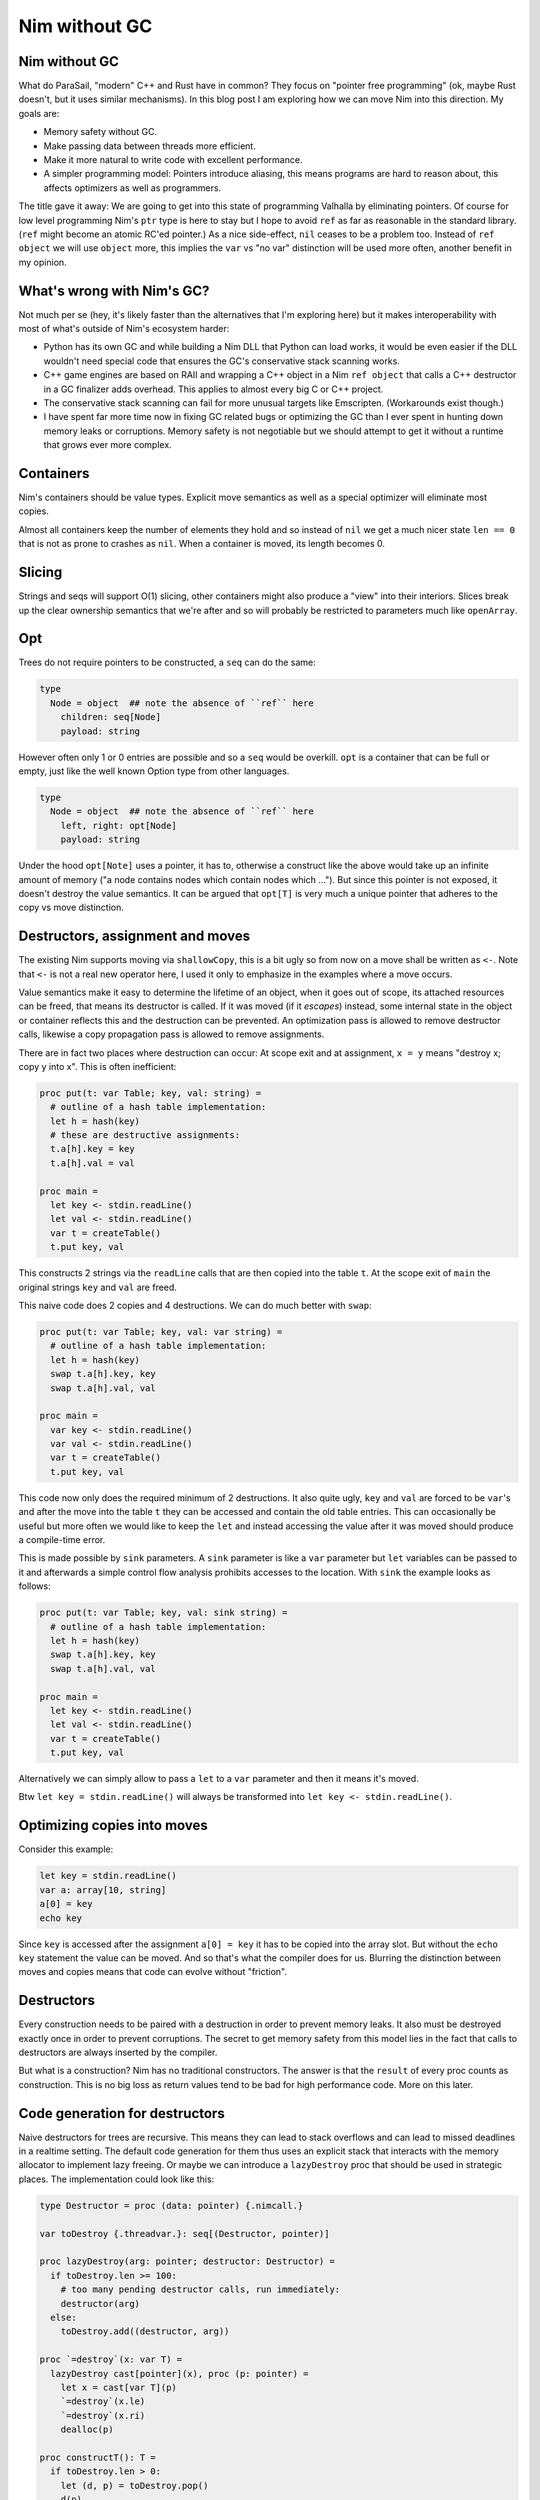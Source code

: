 ==================================
       Nim without GC
==================================


Nim without GC
==============

What do ParaSail, "modern" C++ and Rust have in common? They focus
on "pointer free programming" (ok, maybe Rust doesn't, but it uses
similar mechanisms).
In this blog post I am exploring how we can move Nim into this
direction. My goals are:

- Memory safety without GC.
- Make passing data between threads more efficient.
- Make it more natural to write code with excellent performance.
- A simpler programming model: Pointers introduce aliasing, this means
  programs are hard to reason about, this affects optimizers as well as
  programmers.

The title gave it away: We are going to get into this state
of programming Valhalla by eliminating pointers. Of course for low
level programming Nim's ``ptr`` type is here to stay but I hope to
avoid ``ref`` as far as reasonable in the standard library. (``ref``
might become an atomic RC'ed pointer.)
As a nice side-effect, ``nil`` ceases to be a problem too. Instead
of ``ref object`` we will use ``object`` more, this implies the
``var`` vs "no var" distinction will be used more often, another
benefit in my opinion.


What's wrong with Nim's GC?
===========================

Not much per se (hey, it's likely faster than the alternatives that I'm
exploring here) but it makes interoperability with most of what's outside
of Nim's ecosystem harder:

- Python has its own GC and while building a Nim DLL that Python can load
  works, it would be even easier if the DLL wouldn't need special code that
  ensures the GC's conservative stack scanning works.
- C++ game engines are based on RAII and wrapping a C++ object in a
  Nim ``ref object`` that calls a C++ destructor in a GC finalizer adds
  overhead. This applies to almost every big C or C++ project.
- The conservative stack scanning can fail for more unusual targets like
  Emscripten. (Workarounds exist though.)
- I have spent far more time now in fixing GC related bugs or optimizing
  the GC than I ever spent in hunting down memory leaks or corruptions.
  Memory safety is not negotiable but we should attempt to get it without
  a runtime that grows ever more complex.


Containers
==========

Nim's containers should be value types. Explicit move semantics as well as
a special optimizer will eliminate most copies.

Almost all containers keep the number of elements they hold and so instead
of ``nil`` we get a much nicer state ``len == 0`` that is not as prone
to crashes as ``nil``. When a container is moved, its length becomes 0.


Slicing
=======

Strings and seqs will support O(1) slicing, other containers might
also produce a "view" into their interiors. Slices break up the
clear ownership semantics that we're after and so will probably
be restricted to parameters much like ``openArray``.


Opt
=====

Trees do not require pointers to be constructed, a ``seq`` can
do the same:

.. code-block:: Nim

  type
    Node = object  ## note the absence of ``ref`` here
      children: seq[Node]
      payload: string

However often only 1 or 0 entries are possible and so a ``seq`` would be
overkill. ``opt`` is a container that can be full or empty, just like
the well known Option type from other languages.

.. code-block:: Nim

  type
    Node = object  ## note the absence of ``ref`` here
      left, right: opt[Node]
      payload: string

Under the hood ``opt[Note]`` uses a pointer, it has to, otherwise a construct
like the above would take up an infinite amount of memory ("a node contains
nodes which contain nodes which ..."). But since this pointer is not exposed,
it doesn't destroy the value semantics. It can be argued that ``opt[T]`` is
very much a unique pointer that adheres to the copy vs move distinction.


Destructors, assignment and moves
=================================

The existing Nim supports moving via ``shallowCopy``, this is a bit ugly so
from now on a move shall be written as ``<-``. Note that ``<-`` is not a
real new operator here, I used it only to emphasize in the examples where
a move occurs.

Value semantics make it easy to determine the lifetime of an object, when it
goes out of scope, its attached resources can be freed, that means its
destructor is called. If it was moved (if it *escapes*) instead,
some internal state in the object or container reflects this and the destruction
can be prevented. An optimization pass is allowed to remove destructor calls,
likewise a copy propagation pass is allowed to remove assignments.

There are in fact two places where destruction can occur: At scope exit and
at assignment, ``x = y`` means "destroy x; copy y into x". This is often
inefficient:

.. code-block:: Nim

  proc put(t: var Table; key, val: string) =
    # outline of a hash table implementation:
    let h = hash(key)
    # these are destructive assignments:
    t.a[h].key = key
    t.a[h].val = val

  proc main =
    let key <- stdin.readLine()
    let val <- stdin.readLine()
    var t = createTable()
    t.put key, val

This constructs 2 strings via the ``readLine`` calls that are then
copied into the table ``t``. At the scope exit of ``main`` the
original strings ``key`` and ``val`` are freed.

This naive code does 2 copies and 4 destructions. We can do much better
with ``swap``:

.. code-block:: Nim

  proc put(t: var Table; key, val: var string) =
    # outline of a hash table implementation:
    let h = hash(key)
    swap t.a[h].key, key
    swap t.a[h].val, val

  proc main =
    var key <- stdin.readLine()
    var val <- stdin.readLine()
    var t = createTable()
    t.put key, val

This code now only does the required minimum of 2 destructions.
It also quite ugly, ``key`` and ``val`` are forced to be ``var``'s
and after the move into the table ``t`` they can be accessed and
contain the old table entries. This can occasionally be useful but
more often we would like to keep the ``let`` and instead accessing
the value after it was moved should produce a compile-time error.

This is made possible by ``sink`` parameters. A ``sink`` parameter
is like a ``var`` parameter but ``let`` variables can be passed to
it and afterwards a simple control flow analysis prohibits accesses
to the location. With ``sink`` the example looks as follows:

.. code-block:: Nim

  proc put(t: var Table; key, val: sink string) =
    # outline of a hash table implementation:
    let h = hash(key)
    swap t.a[h].key, key
    swap t.a[h].val, val

  proc main =
    let key <- stdin.readLine()
    let val <- stdin.readLine()
    var t = createTable()
    t.put key, val

Alternatively we can simply allow to pass a ``let`` to a ``var``
parameter and then it means it's moved.

Btw ``let key = stdin.readLine()`` will always be transformed into
``let key <- stdin.readLine()``.


Optimizing copies into moves
============================

Consider this example:

.. code-block:: Nim

  let key = stdin.readLine()
  var a: array[10, string]
  a[0] = key
  echo key

Since ``key`` is accessed after the assignment ``a[0] = key`` it has to
be copied into the array slot. But without the ``echo key`` statement the
value can be moved. And so that's what the compiler does for us. Blurring
the distinction between moves and copies means that code can evolve without
"friction".



Destructors
===========

Every construction needs to be paired with a destruction in order to prevent
memory leaks. It also must be destroyed exactly once in order to prevent
corruptions. The secret to get memory safety from this model lies in the
fact that calls to destructors are always inserted by the compiler.

But what is a construction? Nim has no traditional constructors. The answer
is that the ``result`` of every proc counts as construction. This is no big
loss as return values tend to be bad for high performance code. More on this
later.



Code generation for destructors
===============================

Naive destructors for trees are recursive. This means they can lead to stack
overflows and can lead to missed deadlines in a realtime setting. The default
code generation for them thus uses an explicit stack that interacts with the
memory allocator to implement lazy freeing. Or maybe we can introduce
a ``lazyDestroy`` proc that should be used in strategic places. The
implementation could look like this:

.. code-block:: Nim

  type Destructor = proc (data: pointer) {.nimcall.}

  var toDestroy {.threadvar.}: seq[(Destructor, pointer)]

  proc lazyDestroy(arg: pointer; destructor: Destructor) =
    if toDestroy.len >= 100:
      # too many pending destructor calls, run immediately:
      destructor(arg)
    else:
      toDestroy.add((destructor, arg))

  proc `=destroy`(x: var T) =
    lazyDestroy cast[pointer](x), proc (p: pointer) =
      let x = cast[var T](p)
      `=destroy`(x.le)
      `=destroy`(x.ri)
      dealloc(p)

  proc constructT(): T =
    if toDestroy.len > 0:
      let (d, p) = toDestroy.pop()
      d(p)


This is really just a variant of "object pooling".


Move rules
==========

Now that we have gained these insights, we can finally write down the
precise rules when copies, moves and destroys happen:


====    ================================         ===========================================
Rule    Pattern                                  Meaning
====    ================================         ===========================================
1       ``var x; stmts``                         ``var x; try stmts finally: destroy(x)``
2       ``x = f()``                              ``move(x, f())``
3       ``x = lastReadOf z``                     ``move(x, z)``
4       ``x = y``                                ``copy(x, y)``
5       ``f(g())``                               ``f((move(tmp, g()); tmp)); destroy(tmp)``
====    ================================         ===========================================


``var x = y`` is handled as ``var x; x = y``. ``x``, ``y`` here are arbitrary locations,
``f`` and ``g`` are routines that take an arbitrary number of arguments, ``z`` a
local variable.

In the current implementation ``lastReadOf z`` is approximated by "z is read
and written only once and that is done in the same basic block".
Later versions of the Nim compiler will detect this case more precisely.

The key insight here is that assignments are resolved into
several distinct semantics that do "the right thing". Containers should thus
be written to leverage the builtin assignment!

To see what this means, let's look at C++: In C++ there is a distinction between
moves and copies and this distinction bubbles up in the APIs, for
example ``std::vector`` has

::

    void push_back(const value_type& x); // copies the element
    void push_back(value_type&& x); // moves the element


In Nim we can do better thanks to its ``template`` feature (which has nothing
to do with C++'s templates):

.. code-block:: Nim

  proc reserveSlot(x: var seq[T]): ptr T =
    if x.len >= x.cap: resize(x)
    result = addr(x.data[x.len])
    inc x.len

  template add*[T](x: var seq[T]; y: T) =
    reserveSlot(x)[] = y


Thanks to ``add`` being a template the final assignment is not hidden from
the compiler and so it is allowed to use the most effective form. The
implementation uses the unsafe ``ptr`` and ``addr`` constructs, but it is
generally accepted now that a language's core containers are allowed to
do that.

This way of writing containers works for more complex cases too:

.. code-block:: Nim

  template put(t: var Table; key, val: string) =
    # ensure 'key' is evaluated only once:
    let k = key

    let h = hash(k)
    t.a[h].key = k    # move (rule 3)
    t.a[h].val = val  # move (rule 3)

  proc main =
    var key = stdin.readLine() # move (rule 2)
    var val = stdin.readLine() # move (rule 2)
    var t = createTable()
    t.put key, val


Note how rule 3 ensures that ``t.a[h].key = k`` is transformed into a move
since ``k`` is never used again afterwards. (Optimizing away the
temporary ``k`` completely is a story for another time.)

Given these new insights, I assume that ``sink`` parameters are not required
at all. Keeps the language simpler.



Getters
=======

Templates also help in avoiding copies introduced by getters:

.. code-block:: Nim

  template get(x: Container): T = x.field

  echo get() # no copy, no move

If we replace ``template get`` with ``proc get`` here rule 5 would
apply and produce:

.. code-block:: Nim

  proc get(x: Container): T =
    copy result, x.field

  echo((var tmp; move(tmp, get()); tmp))
  destroy(tmp)


Strings
=======

Here is an outline of how Nim's standard strings can be implemented with this
new scheme. The code is reasonable straight-forward, but you always need to keep
two things in mind:

- Assignments and copies need to destroy the old destination.
- Self assignments need to work.

.. code-block:: Nim

  type
    string = object
      len, cap: int
      data: ptr UncheckedArray[char]

  proc add*(s: var string; c: char) =
    if s.len >= s.cap: resize(s)
    s.data[s.len] = c

  proc `=destroy`*(s: var string) =
    if s.data != nil:
      dealloc(s.data)
      s.data = nil
      s.len = 0
      s.cap = 0

  proc `=move`*(a, b: var string) =
    # we hope this is optimized away for not yet alive objects:
    if a.data != nil and a.data != b.data: dealloc(a.data)
    a.len = b.len
    a.cap = b.cap
    a.data = b.data
    # we hope these are optimized away for dead objects:
    b.len = 0
    b.cap = 0
    b.data = nil

  proc `=`*(a: var string; b: string) =
    if a.data != nil and a.data != b.data:
      dealloc(a.data)
      a.data = nil
    a.len = b.len
    a.cap = b.cap
    if b.data != nil:
      a.data = alloc(a.cap)
      copyMem(a.data, b.data, a.cap)


Unfortunately the signatures do not match, ``=move`` takes 2 ``var`` parameters
but according to the transformation rules ``move(a, f())`` or
``move(a, lastRead b)`` are produced and these are not addressable
locations! So we need different type-bound operator called ``=sink`` that is
used instead.

.. code-block:: Nim

  proc `=sink`*(a: var string, b: string) =
    if a.data != nil and a.data != b.data: dealloc(a.data)
    a.len = b.len
    a.cap = b.cap
    a.data = b.data

The compiler only invokes ``sink``. ``move`` is an explicit programmer
optimization. Which can usually also be written as ``swap`` operation.


Return values are harmful
=========================

Nim's stdlib contains the following coding pattern for the ``toString``
``$`` operator:

.. code-block:: Nim

  proc helper(x: Node; result: var string) =
    case x.kind
    of strLit: result.add x.strVal
    of intLit: result.add $x.intVal
    of arrayLit:
      result.add "["
      for i in 0 ..< x.len:
        if i > 0: result.add ", "
        helper(x[i], result)
      result.add "]"

  proc `$`(x: Node): string =
    result = ""
    helper(x, result)


(The declaration of the ``Node`` type is left as an excercise for the reader.)
The reason for this workaround with the ``helper`` proc is that it lets us
use ``result: var string``, a single string buffer we keep appending to. The
naive implementation would instead produce much more allocations and
concatenations. We gain a lot by constructing (or in this case: appending)
the result directly where it will end up.

Now imagine we want to embed this string in a larger context like an HTML page,
``helper`` is actually the much more useful interface for speed. This answers
the old question "should procs operate inplace or return a new value?".

Excessive inplace operations do lead to a code style that is completely
statement-based, the dataflow is much harder to see than in the more FP'ish
expression-based style. What Nim needs is a transformation from expression
based style to statement style. This transformation is really simple, given
a proc like:

.. code-block:: Nim

  proc p(args; result: var T): void

A call to it missing the final parameter ``p(args)`` is rewritten to
``(var tmp: T; p(args, tmp); tmp)``. Ideally the compiler would introduce
the minimum of required temporaries in nested calls but such an optimization
is far away and one can always choose to write the more efficient version
directly.


Reification
===========

Second class types or parameter passing modes like ``var`` or the
imagined ``sink`` have the problem that they cannot be put into an object.
This is more severe than it first seems as any kind of threading or tasking
system requires a "reification" of the argument list into a task *object*
that is then sent to a queue or thread. In fact in the current Nim neither
``await`` nor ``spawn`` supports invoking a proc with ``var`` parameters
and even capturing such a parameter in a closure does not work! The current
workaround is to use ``ptr`` for these. Maybe somebody will come up with
a better solution.


